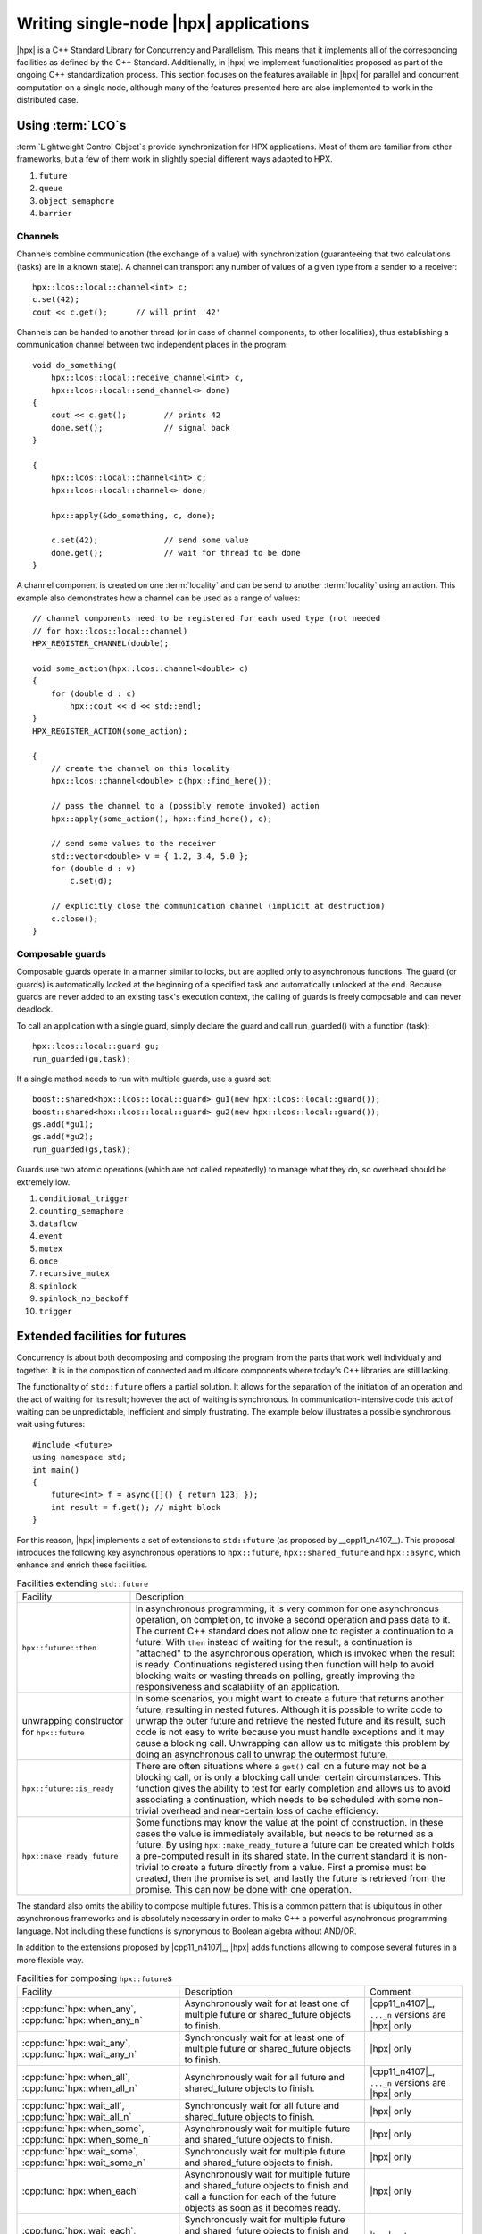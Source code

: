 ..
    Copyright (C) 2012 Bryce Adelstein-Lelbach
    Copyright (C) 2007-2016 Hartmut Kaiser

    Distributed under the Boost Software License, Version 1.0. (See accompanying
    file LICENSE_1_0.txt or copy at http://www.boost.org/LICENSE_1_0.txt)

.. _writing_single_node_hpx_applications:

======================================
Writing single-node |hpx| applications
======================================

|hpx| is a C++ Standard Library for Concurrency and Parallelism. This means that
it implements all of the corresponding facilities as defined by the C++
Standard. Additionally, in |hpx| we implement functionalities proposed as part
of the ongoing C++ standardization process. This section focuses on the features
available in |hpx| for parallel and concurrent computation on a single node,
although many of the features presented here are also implemented to work in the
distributed case.

.. _lcos:

Using :term:`LCO`\ s
====================

:term:`Lightweight Control Object`\ s provide synchronization for HPX applications. Most
of them are familiar from other frameworks, but a few of them work in slightly
special different ways adapted to HPX.

#. ``future``

#. ``queue``

#. ``object_semaphore``

#. ``barrier``

Channels
--------

Channels combine communication (the exchange of a value) with synchronization
(guaranteeing that two calculations (tasks) are in a known state). A channel can
transport any number of values of a given type from a sender to a receiver::

    hpx::lcos::local::channel<int> c;
    c.set(42);
    cout << c.get();      // will print '42'

Channels can be handed to another thread (or in case of channel components, to
other localities), thus establishing a communication channel between two
independent places in the program::

    void do_something(
        hpx::lcos::local::receive_channel<int> c,
        hpx::lcos::local::send_channel<> done)
    {
        cout << c.get();        // prints 42
        done.set();             // signal back
    }

    {
        hpx::lcos::local::channel<int> c;
        hpx::lcos::local::channel<> done;

        hpx::apply(&do_something, c, done);

        c.set(42);              // send some value
        done.get();             // wait for thread to be done
    }

A channel component is created on one :term:`locality` and can be send to
another :term:`locality` using an action. This example also demonstrates how a
channel can be used as a range of values::

    // channel components need to be registered for each used type (not needed
    // for hpx::lcos::local::channel)
    HPX_REGISTER_CHANNEL(double);

    void some_action(hpx::lcos::channel<double> c)
    {
        for (double d : c)
            hpx::cout << d << std::endl;
    }
    HPX_REGISTER_ACTION(some_action);

    {
        // create the channel on this locality
        hpx::lcos::channel<double> c(hpx::find_here());

        // pass the channel to a (possibly remote invoked) action
        hpx::apply(some_action(), hpx::find_here(), c);

        // send some values to the receiver
        std::vector<double> v = { 1.2, 3.4, 5.0 };
        for (double d : v)
            c.set(d);

        // explicitly close the communication channel (implicit at destruction)
        c.close();
    }

Composable guards
-----------------

Composable guards operate in a manner similar to locks, but are applied only to
asynchronous functions. The guard (or guards) is automatically locked at the
beginning of a specified task and automatically unlocked at the end. Because
guards are never added to an existing task's execution context, the calling of
guards is freely composable and can never deadlock.

To call an application with a single guard, simply declare the guard and call
run_guarded() with a function (task)::

     hpx::lcos::local::guard gu;
     run_guarded(gu,task);

If a single method needs to run with multiple guards, use a guard set::

     boost::shared<hpx::lcos::local::guard> gu1(new hpx::lcos::local::guard());
     boost::shared<hpx::lcos::local::guard> gu2(new hpx::lcos::local::guard());
     gs.add(*gu1);
     gs.add(*gu2);
     run_guarded(gs,task);

Guards use two atomic operations (which are not called repeatedly) to manage
what they do, so overhead should be extremely low.

#. ``conditional_trigger``

#. ``counting_semaphore``

#. ``dataflow``

#. ``event``

#. ``mutex``

#. ``once``

#. ``recursive_mutex``

#. ``spinlock``

#. ``spinlock_no_backoff``

#. ``trigger``

.. _extend_futures:

Extended facilities for futures
===============================

Concurrency is about both decomposing and composing the program from the parts
that work well individually and together. It is in the composition of connected
and multicore components where today's C++ libraries are still lacking.

The functionality of ``std::future`` offers a partial solution. It allows for
the separation of the initiation of an operation and the act of waiting for its
result; however the act of waiting is synchronous. In communication-intensive
code this act of waiting can be unpredictable, inefficient and simply
frustrating. The example below illustrates a possible synchronous wait using
futures::

    #include <future>
    using namespace std;
    int main()
    {
        future<int> f = async([]() { return 123; });
        int result = f.get(); // might block
    }

For this reason, |hpx| implements a set of extensions to ``std::future`` (as
proposed by __cpp11_n4107__). This proposal introduces the following key
asynchronous operations to ``hpx::future``, ``hpx::shared_future`` and
``hpx::async``, which enhance and enrich these facilities.

.. list-table:: Facilities extending ``std::future``

   * * Facility
     * Description
   * * ``hpx::future::then``
     * In asynchronous programming, it is very common for one asynchronous
       operation, on completion, to invoke a second operation and pass data to
       it. The current C++ standard does not allow one to register a
       continuation to a future. With ``then`` instead of waiting for the result,
       a continuation is "attached" to the asynchronous operation, which is
       invoked when the result is ready. Continuations registered using then
       function will help to avoid blocking waits or wasting threads on polling,
       greatly improving the responsiveness and scalability of an application.
   * * unwrapping constructor for ``hpx::future``
     * In some scenarios, you might want to create a future that returns another
       future, resulting in nested futures. Although it is possible to write
       code to unwrap the outer future and retrieve the nested future and its
       result, such code is not easy to write because you must handle exceptions
       and it may cause a blocking call. Unwrapping can allow us to mitigate
       this problem by doing an asynchronous call to unwrap the outermost
       future.
   * * ``hpx::future::is_ready``
     * There are often situations where a ``get()`` call on a future may not be
       a blocking call, or is only a blocking call under certain circumstances.
       This function gives the ability to test for early completion and allows
       us to avoid associating a continuation, which needs to be scheduled with
       some non-trivial overhead and near-certain loss of cache efficiency.
   * * ``hpx::make_ready_future``
     * Some functions may know the value at the point of construction. In these
       cases the value is immediately available, but needs to be returned as a
       future. By using ``hpx::make_ready_future`` a future can be created which
       holds a pre-computed result in its shared state. In the current standard
       it is non-trivial to create a future directly from a value. First a
       promise must be created, then the promise is set, and lastly the future
       is retrieved from the promise. This can now be done with one operation.

The standard also omits the ability to compose multiple futures. This is a
common pattern that is ubiquitous in other asynchronous frameworks and is
absolutely necessary in order to make C++ a powerful asynchronous programming
language. Not including these functions is synonymous to Boolean algebra without
AND/OR.

In addition to the extensions proposed by |cpp11_n4107|_, |hpx| adds functions
allowing to compose several futures in a more flexible way.

.. list-table:: Facilities for composing ``hpx::future``\ s

   * * Facility
     * Description
     * Comment
   * * :cpp:func:`hpx::when_any`, :cpp:func:`hpx::when_any_n`
     * Asynchronously wait for at least one of multiple future or shared_future
       objects to finish.
     * |cpp11_n4107|_, ``..._n`` versions are |hpx| only
   * * :cpp:func:`hpx::wait_any`, :cpp:func:`hpx::wait_any_n`
     * Synchronously wait for at least one of multiple future or shared_future
       objects to finish.
     * |hpx| only
   * * :cpp:func:`hpx::when_all`, :cpp:func:`hpx::when_all_n`
     * Asynchronously wait for all future and shared_future objects to finish.
     * |cpp11_n4107|_, ``..._n`` versions are |hpx| only
   * * :cpp:func:`hpx::wait_all`, :cpp:func:`hpx::wait_all_n`
     * Synchronously wait for all future and shared_future objects to finish.
     * |hpx| only
   * * :cpp:func:`hpx::when_some`, :cpp:func:`hpx::when_some_n`
     * Asynchronously wait for multiple future and shared_future objects to
       finish.
     * |hpx| only
   * * :cpp:func:`hpx::wait_some`, :cpp:func:`hpx::wait_some_n`
     * Synchronously wait for multiple future and shared_future objects to
       finish.
     * |hpx| only
   * * :cpp:func:`hpx::when_each`
     * Asynchronously wait for multiple future and shared_future objects to
       finish and call a function for each of the future objects as soon as it
       becomes ready.
     * |hpx| only
   * * :cpp:func:`hpx::wait_each`, :cpp:func:`hpx::wait_each_n`
     * Synchronously wait for multiple future and shared_future objects to
       finish and call a function for each of the future objects as soon as it
       becomes ready.
     * |hpx| only

.. _parallel:

High level parallel facilities
==============================

In preparation for the upcoming C++ Standards we currently see several proposals
targeting different facilities supporting parallel programming. |hpx| implements
(and extends) some of those proposals. This is well aligned with our strategy to
align the APIs exposed from |hpx| with current and future C++ Standards.

At this point, |hpx| implements several of the C++ Standardization working
papers, most notably |cpp11_n4104|_ (Working Draft, Technical Specification for
C++ Extensions for Parallelism), |cpp11_n4088|_ (Task Blocks), and
|cpp11_n4406|_ (Parallel Algorithms Need Executors).

.. _parallel_algorithms:

Using parallel algorithms
-------------------------

.. |sequenced_execution_policy| replace:: :cpp:class:`hpx::parallel::execution::sequenced_policy`
.. |sequenced_task_execution_policy| replace:: :cpp:class:`hpx::parallel::execution::sequenced_task_policy`
.. |parallel_execution_policy| replace:: :cpp:class:`hpx::parallel::execution::parallel_policy`
.. |parallel_unsequenced_execution_policy| replace:: :cpp:class:`hpx::parallel::execution::parallel_unsequenced_policy`
.. |parallel_task_execution_policy| replace:: :cpp:class:`hpx::parallel::execution::parallel_task_policy`
.. |execution_policy| replace:: :cpp:class:`hpx::parallel::v1::execution_policy`
.. |exception_list| replace:: :cpp:class:`hpx::exception_list`
.. |par_for_each| replace:: :cpp:class:`hpx::parallel::v1::for_each`

A parallel algorithm is a function template described by this document
which is declared in the (inline) namespace ``hpx::parallel::v1``.

.. note::

   For compilers which do not support inline namespaces, all of the ``namespace
   v1`` is imported into the namespace ``hpx::parallel``. The effect is similar
   to what inline namespaces would do, namely all names defined in
   ``hpx::parallel::v1`` are accessible from the namespace ``hpx::parallel`` as
   well.

All parallel algorithms are very similar in semantics to their sequential
counterparts (as defined in the ``namespace std`` with an additional formal
template parameter named ``ExecutionPolicy``. The execution policy is generally
passed as the first argument to any of the parallel algorithms and describes the
manner in which the execution of these algorithms may be parallelized and the
manner in which they apply user-provided function objects.

The applications of function objects in parallel algorithms invoked with an
execution policy object of type |sequenced_execution_policy| or
|sequenced_task_execution_policy| execute in sequential order. For
|sequenced_execution_policy| the execution happens in the calling thread.

The applications of function objects in parallel algorithms invoked with an
execution policy object of type |parallel_execution_policy| or
|parallel_task_execution_policy| are permitted to execute in an unordered
fashion in unspecified threads, and indeterminately sequenced within each
thread.

.. important::

   It is the caller's responsibility to ensure correctness, for example that the
   invocation does not introduce data races or deadlocks.

The applications of function objects in parallel algorithms invoked with an
execution policy of type |parallel_unsequenced_execution_policy| is in |hpx|
equivalent to the use of the execution policy |parallel_execution_policy|.

Algorithms invoked with an execution policy object of type |execution_policy|
execute internally as if invoked with the contained execution policy object. No
exception is thrown when an |execution_policy| contains an execution policy of
type |sequenced_task_execution_policy| or |parallel_task_execution_policy|
(which normally turn the algorithm into its asynchronous version). In this case
the execution is semantically equivalent to the case of passing a
|sequenced_execution_policy| or |parallel_execution_policy| contained in the
|execution_policy| object respectively.

Parallel exceptions
-------------------

During the execution of a standard parallel algorithm, if temporary memory
resources are required by any of the algorithms and no memory are available, the
algorithm throws a ``std::bad_alloc`` exception.

During the execution of any of the parallel algorithms, if the application of a
function object terminates with an uncaught exception, the behavior of the
program is determined by the type of execution policy used to invoke the
algorithm:

* If the execution policy object is of type
  |parallel_unsequenced_execution_policy|, :cpp:func:`hpx::terminate` shall
  be called.
* If the execution policy object is of type |sequenced_execution_policy|,
  |sequenced_task_execution_policy|, |parallel_execution_policy|, or
  |parallel_task_execution_policy| the execution of the algorithm terminates
  with an |exception_list| exception. All uncaught exceptions thrown during the
  application of user-provided function objects shall be contained in the
  |exception_list|

For example, the number of invocations of the user-provided function object in
for_each is unspecified. When |par_for_each| is executed sequentially, only one
exception will be contained in the |exception_list| object.

These guarantees imply that, unless the algorithm has failed to allocate memory
and terminated with ``std::bad_alloc`` all exceptions thrown during the execution
of the algorithm are communicated to the caller. It is unspecified whether an
algorithm implementation will "forge ahead" after encountering and capturing a
user exception.

The algorithm may terminate with the ``std::bad_alloc`` exception even if one or
more user-provided function objects have terminated with an exception. For
example, this can happen when an algorithm fails to allocate memory while
creating or adding elements to the |exception_list| object.

Parallel algorithms
-------------------

|hpx| provides implementations of the following parallel algorithms:

.. list-table:: Non-modifying parallel algorithms (in header: ``<hpx/include/parallel_algorithm.hpp>``)

   * * Name
     * Description
     * In header
     * Algorithm page at cppreference.com
   * * :cpp:func:`hpx::parallel::v1::adjacent_find`
     * Computes the differences between adjacent elements in a range.
     * ``<hpx/include/parallel_adjacent_find.hpp>``
     * :cppreference-algorithm:`adjacent_find`
   * * :cpp:func:`hpx::parallel::v1::all_of`
     * Checks if a predicate is ``true`` for all of the elements in a range.
     * ``<hpx/include/parallel_all_any_none.hpp>``
     * :cppreference-algorithm:`all_any_none_of`
   * * :cpp:func:`hpx::parallel::v1::any_of`
     * Checks if a predicate is ``true`` for any of the elements in a range.
     * ``<hpx/include/parallel_all_any_none.hpp>``
     * :cppreference-algorithm:`all_any_none_of`
   * * :cpp:func:`hpx::parallel::v1::count`
     * Returns the number of elements equal to a given value.
     * ``<hpx/include/parallel_count.hpp>``
     * :cppreference-algorithm:`count`
   * * :cpp:func:`hpx::parallel::v1::count_if`
     * Returns the number of elements satisfying a specific criteria.
     * ``<hpx/include/parallel_count.hpp>``
     * :cppreference-algorithm:`count_if`
   * * :cpp:func:`hpx::parallel::v1::equal`
     * Determines if two sets of elements are the same.
     * ``<hpx/include/parallel_equal.hpp>``
     * :cppreference-algorithm:`equal`
   * * :cpp:func:`hpx::parallel::v1::exclusive_scan`
     * Does an exclusive parallel scan over a range of elements.
     * ``<hpx/include/parallel_scan.hpp>``
     * :cppreference-algorithm:`exclusive_scan`
   * * :cpp:func:`hpx::parallel::v1::find`
     * Finds the first element equal to a given value.
     * ``<hpx/include/parallel_find.hpp>``
     * :cppreference-algorithm:`find`
   * * :cpp:func:`hpx::parallel::v1::find_end`
     * Finds the last sequence of elements in a certain range.
     * ``<hpx/include/parallel_find.hpp>``
     * :cppreference-algorithm:`find_end`
   * * :cpp:func:`hpx::parallel::v1::find_first_of`
     * Searches for any one of a set of elements.
     * ``<hpx/include/parallel_find.hpp>``
     * :cppreference-algorithm:`find_first_of`
   * * :cpp:func:`hpx::parallel::v1::find_if`
     * Finds the first element satisfying a specific criteria.
     * ``<hpx/include/parallel_find.hpp>``
     * :cppreference-algorithm:`find`
   * * :cpp:func:`hpx::parallel::v1::find_if_not`
     * Finds the first element not satisfying a specific criteria.
     * ``<hpx/include/parallel_find.hpp>``
     * :cppreference-algorithm:`find_if_not`
   * * :cpp:func:`hpx::parallel::v1::for_each`
     * Applies a function to a range of elements.
     * ``<hpx/include/parallel_for_each.hpp>``
     * :cppreference-algorithm:`for_each`
   * * :cpp:func:`hpx::parallel::v1::for_each_n`
     * Applies a function to a number of elements.
     * ``<hpx/include/parallel_for_each.hpp>``
     * :cppreference-algorithm:`for_each_n`
   * * :cpp:func:`hpx::parallel::v1::inclusive_scan`
     * Does an inclusive parallel scan over a range of elements.
     * ``<hpx/include/parallel_scan.hpp>``
     * :cppreference-algorithm:`inclusive_scan`
   * * :cpp:func:`hpx::parallel::v1::lexicographical_compare`
     * Checks if a range of values is lexicographically less than another range of values.
     * ``<hpx/include/parallel_lexicographical_compare.hpp>``
     * :cppreference-algorithm:`lexicographical_compare`
   * * :cpp:func:`hpx::parallel::v1::mismatch`
     * Finds the first position where two ranges differ.
     * ``<hpx/include/parallel_mismatch.hpp>``
     * :cppreference-algorithm:`mismatch`
   * * :cpp:func:`hpx::parallel::v1::none_of`
     * Checks if a predicate is ``true`` for none of the elements in a range.
     * ``<hpx/include/parallel_all_any_none.hpp>``
     * :cppreference-algorithm:`all_any_none_of`
   * * :cpp:func:`hpx::parallel::v1::search`
     * Searches for a range of elements.
     * ``<hpx/include/parallel_search.hpp>``
     * :cppreference-algorithm:`search`
   * * :cpp:func:`hpx::parallel::v1::search_n`
     * Searches for a number consecutive copies of an element in a range.
     * ``<hpx/include/parallel_search.hpp>``
     * :cppreference-algorithm:`search_n`

.. list-table:: Modifying Parallel Algorithms (In Header: `<hpx/include/parallel_algorithm.hpp>`)

   * * Name
     * Description
     * In header
     * Algorithm page at cppreference.com
   * * :cpp:func:`hpx::parallel::v1::copy`
     * Copies a range of elements to a new location.
     * ``<hpx/include/parallel_copy.hpp>``
     * :cppreference-algorithm:`exclusive_scan`
   * * :cpp:func:`hpx::parallel::v1::copy_n`
     * Copies a number of elements to a new location.
     * ``<hpx/include/parallel_copy.hpp>``
     * :cppreference-algorithm:`copy_n`
   * * :cpp:func:`hpx::parallel::v1::copy_if`
     * Copies the elements from a range to a new location for which the given predicate is ``true``
     * ``<hpx/include/parallel_copy.hpp>``
     * :cppreference-algorithm:`copy`
   * * :cpp:func:`hpx::parallel::v1::move`
     * Moves a range of elements to a new location.
     * ``<hpx/include/parallel_fill.hpp>``
     * :cppreference-algorithm:`move`
   * * :cpp:func:`hpx::parallel::v1::fill`
     * Assigns a range of elements a certain value.
     * ``<hpx/include/parallel_fill.hpp>``
     * :cppreference-algorithm:`fill`
   * * :cpp:func:`hpx::parallel::v1::fill_n`
     * Assigns a value to a number of elements.
     * ``<hpx/include/parallel_fill.hpp>``
     * :cppreference-algorithm:`fill_n`
   * * :cpp:func:`hpx::parallel::v1::generate`
     * Saves the result of a function in a range.
     * ``<hpx/include/parallel_generate.hpp>``
     * :cppreference-algorithm:`generate`
   * * :cpp:func:`hpx::parallel::v1::generate_n`
     * Saves the result of N applications of a function.
     * ``<hpx/include/parallel_generate.hpp>``
     * :cppreference-algorithm:`generate_n`
   * * :cpp:func:`hpx::parallel::v1::remove`
     * Removes the elements from a range that are equal to the given value.
     * ``<hpx/include/parallel_remove.hpp>``
     * :cppreference-algorithm:`remove`
   * * :cpp:func:`hpx::parallel::v1::remove_if`
     * Removes the elements from a range that are equal to the given predicate is ``false``
     * ``<hpx/include/parallel_remove.hpp>``
     * :cppreference-algorithm:`remove`
   * * :cpp:func:`hpx::parallel::v1::remove_copy`
     * Copies the elements from a range to a new location that are not equal to the given value.
     * ``<hpx/include/parallel_remove_copy.hpp>``
     * :cppreference-algorithm:`remove_copy`
   * * :cpp:func:`hpx::parallel::v1::remove_copy_if`
     * Copies the elements from a range to a new location for which the given predicate is ``false``
     * ``<hpx/include/parallel_remove_copy.hpp>``
     * :cppreference-algorithm:`remove_copy`
   * * :cpp:func:`hpx::parallel::v1::replace`
     * Replaces all values satisfying specific criteria with another value.
     * ``<hpx/include/parallel_replace.hpp>``
     * :cppreference-algorithm:`replace`
   * * :cpp:func:`hpx::parallel::v1::replace_if`
     * Replaces all values satisfying specific criteria with another value.
     * ``<hpx/include/parallel_replace.hpp>``
     * :cppreference-algorithm:`replace`
   * * :cpp:func:`hpx::parallel::v1::replace_copy`
     * Copies a range, replacing elements satisfying specific criteria with another value.
     * ``<hpx/include/parallel_replace.hpp>``
     * :cppreference-algorithm:`replace_copy`
   * * :cpp:func:`hpx::parallel::v1::replace_copy_if`
     * Copies a range, replacing elements satisfying specific criteria with another value.
     * ``<hpx/include/parallel_replace.hpp>``
     * :cppreference-algorithm:`replace_copy`
   * * :cpp:func:`hpx::parallel::v1::reverse`
     * Reverses the order elements in a range.
     * ``<hpx/include/parallel_reverse.hpp>``
     * :cppreference-algorithm:`reverse`
   * * :cpp:func:`hpx::parallel::v1::reverse_copy`
     * Creates a copy of a range that is reversed.
     * ``<hpx/include/parallel_reverse.hpp>``
     * :cppreference-algorithm:`reverse_copy`
   * * :cpp:func:`hpx::parallel::v1::rotate`
     * Rotates the order of elements in a range.
     * ``<hpx/include/parallel_rotate.hpp>``
     * :cppreference-algorithm:`rotate`
   * * :cpp:func:`hpx::parallel::v1::rotate_copy`
     * Copies and rotates a range of elements.
     * ``<hpx/include/parallel_rotate.hpp>``
     * :cppreference-algorithm:`rotate_copy`
   * * :cpp:func:`hpx::parallel::v1::swap_ranges`
     * Swaps two ranges of elements.
     * ``<hpx/include/parallel_swap_ranges.hpp>``
     * :cppreference-algorithm:`swap_ranges`
   * * :cpp:func:`hpx::parallel::v1::transform`
     * Applies a function to a range of elements.
     * ``<hpx/include/parallel_transform.hpp>``
     * :cppreference-algorithm:`transform`
   * * :cpp:func:`hpx::parallel::v1::unique_copy`
     * Eliminates all but the first element from every consecutive group of equivalent elements from a range.
     * ``<hpx/include/parallel_unique.hpp>``
     * :cppreference-algorithm:`unique`
   * * :cpp:func:`hpx::parallel::v1::unique_copy`
     * Eliminates all but the first element from every consecutive group of equivalent elements from a range.
     * ``<hpx/include/parallel_unique.hpp>``
     * :cppreference-algorithm:`unique_copy`

.. list-table:: Set operations on sorted sequences (In Header: `<hpx/include/parallel_algorithm.hpp>`)

   * * Name
     * Description
     * In header
     * Algorithm page at cppreference.com
   * * :cpp:func:`hpx::parallel::v1::merge`
     * Merges two sorted ranges.
     * ``<hpx/include/parallel_merge.hpp>``
     * :cppreference-algorithm:`merge`
   * * :cpp:func:`hpx::parallel::v1::inplace_merge`
     * Merges two ordered ranges in-place.
     * ``<hpx/include/parallel_merge.hpp>``
     * :cppreference-algorithm:`inplace_merge`
   * * :cpp:func:`hpx::parallel::v1::includes`
     * Returns true if one set is a subset of another.
     * ``<hpx/include/parallel_set_operations.hpp>``
     * :cppreference-algorithm:`includes`
   * * :cpp:func:`hpx::parallel::v1::set_difference`
     * Computes the difference between two sets.
     * ``<hpx/include/parallel_set_operations.hpp>``
     * :cppreference-algorithm:`set_difference`
   * * :cpp:func:`hpx::parallel::v1::set_intersection`
     * Computes the intersection of two sets.
     * ``<hpx/include/parallel_set_operations.hpp>``
     * :cppreference-algorithm:`set_intersection`
   * * :cpp:func:`hpx::parallel::v1::set_symmetric_difference`
     * Computes the symmetric difference between two sets.
     * ``<hpx/include/parallel_set_operations.hpp>``
     * :cppreference-algorithm:`set_symmetric_difference`
   * * :cpp:func:`hpx::parallel::v1::set_union`
     * Computes the union of two sets.
     * ``<hpx/include/parallel_set_operations.hpp>``
     * :cppreference-algorithm:`set_union`

.. list-table:: Heap operations (In Header: <hpx/include/parallel_algorithm.hpp>)

   * * Name
     * Description
     * In header
     * Algorithm page at cppreference.com
   * * :cpp:func:`hpx::parallel::v1::is_heap`
     * Returns ``true`` if the range is max heap.
     * ``<hpx/include/is_heap.hpp>``
     * :cppreference-algorithm:`is_heap`
   * * :cpp:func:`hpx::parallel::v1::is_heap_until`
     * Returns the first element that breaks a max heap.
     * ``<hpx/include/is_heap.hpp>``
     * :cppreference-algorithm:`is_heap_until`

.. list-table:: Minimum/maximum operations (In Header: <hpx/include/parallel_algortithm.hpp>)

   * * Name
     * Description
     * In header
     * Algorithm page at cppreference.com
   * * :cpp:func:`hpx::parallel::v1::max_element`
     * Returns the largest element in a range.
     * ``<hpx/include/parallel_minmax.hpp>``
     * :cppreference-algorithm:`max_element`
   * * :cpp:func:`hpx::parallel::v1::min_element`
     * Returns the smallest element in a range.
     * ``<hpx/include/parallel_minmax.hpp>``
     * :cppreference-algorithm:`min_element`
   * * :cpp:func:`hpx::parallel::v1::minmax_element`
     * Returns the smallest and the largest element in a range.
     * ``<hpx/include/parallel_minmax.hpp>``
     * :cppreference-algorithm:`minmax_element`

.. list-table:: Partitioning Operations (In Header: `<hpx/include/parallel_algorithm.hpp>`)

   * * Name
     * Description
     * In header
     * Algorithm page at cppreference.com
   * * :cpp:func:`hpx::parallel::v1::is_partitioned`
     * Returns ``true`` if each true element for a predicate precedes the false elements in a range
     * ``<hpx/include/parallel_is_partitioned.hpp>``
     * :cppreference-algorithm:`is_partitioned`
   * * :cpp:func:`hpx::parallel::v1::partition`
     * Divides elements into two groups while don't preserve their relative order
     * ``<hpx/include/parallel_partition.hpp>``
     * :cppreference-algorithm:`partition`
   * * :cpp:func:`hpx::parallel::v1::partition_copy`
     * Copies a range dividing the elements into two groups
     * ``<hpx/include/parallel_partition.hpp>``
     * :cppreference-algorithm:`partition_copy`
   * * :cpp:func:`hpx::parallel::v1::stable_partition`
     * Divides elements into two groups while preserving their relative order
     * ``<hpx/include/parallel_partition.hpp>``
     * :cppreference-algorithm:`stable_partition`

.. list-table:: Sorting Operations (In Header: `<hpx/include/parallel_algorithm.hpp>`)

   * * Name
     * Description
     * In header
     * Algorithm page at cppreference.com
   * * :cpp:func:`hpx::parallel::v1::is_sorted`
     * Returns ``true`` if each element in a range is sorted
     * ``<hpx/include/parallel_is_sorted.hpp>``
     * :cppreference-algorithm:`is_sorted`
   * * :cpp:func:`hpx::parallel::v1::is_sorted_until`
     * Returns the first unsorted element
     * ``<hpx/include/parallel_is_sorted.hpp>``
     * :cppreference-algorithm:`is_sorted_until`
   * * :cpp:func:`hpx::parallel::v1::sort`
     * Sorts the elements in a range
     * ``<hpx/include/parallel_sort.hpp>``
     * :cppreference-algorithm:`sort`
   * * :cpp:func:`hpx::parallel::v1::sort_by_key`
     * Sorts one range of data using keys supplied in another range
     * ``<hpx/include/parallel_sort.hpp>``
     *


.. list-table:: Numeric Parallel Algorithms (In Header: `<hpx/include/parallel_numeric.hpp>`)

   * * Name
     * Description
     * In header
     * Algorithm page at cppreference.com
   * * :cpp:func:`hpx::parallel::v1::adjacent_difference`
     * Calculates the difference between each element in an input range and the preceding element.
     * ``<hpx/include/parallel_adjacent_difference.hpp>``
     * :cppreference-algorithm:`adjacent_difference`
   * * :cpp:func:`hpx::parallel::v1::reduce`
     * Sums up a range of elements.
     * ``<hpx/include/parallel_reduce.hpp>``
     * :cppreference-algorithm:`reduce`
   * * :cpp:func:`hpx::parallel::v1::reduce_by_key`
     * Performs an inclusive scan on consecutive elements with matching keys,
       with a reduction to output only the final sum for each key. The key
       sequence ``{1,1,1,2,3,3,3,3,1}`` and value sequence
       ``{2,3,4,5,6,7,8,9,10}`` would be reduced to ``keys={1,2,3,1}``,
       ``values={9,5,30,10}``
     * ``<hpx/include/parallel_reduce.hpp>``
     *
   * * :cpp:func:`hpx::parallel::v1::transform_reduce`
     * Sums up a range of elements after applying a function. Also, accumulates the inner products of two input ranges.
     * ``<hpx/include/parallel_transform_reduce.hpp>``
     * :cppreference-algorithm:`transform_reduce`
   * * :cpp:func:`hpx::parallel::v1::transform_inclusive_scan`
     * Does an inclusive parallel scan over a range of elements after applying a function.
     * ``<hpx/include/parallel_scan.hpp>``
     * :cppreference-algorithm:`transform_inclusive_scan`
   * * :cpp:func:`hpx::parallel::v1::transform_exclusive_scan`
     * Does an exclusive parallel scan over a range of elements after applying a function.
     * ``<hpx/include/parallel_scan.hpp>``
     * :cppreference-algorithm:`transform_exclusive_scan`

.. list-table:: Dynamic Memory Management (In Header: `<hpx/include/parallel_memory.hpp>`)

   * * Name
     * Description
     * In header
     * Algorithm page at cppreference.com
   * * :cpp:func:`hpx::parallel::v1::destroy`
     * Destroys a range of objects.
     * ``<hpx/include/parallel_destroy.hpp>``
     * :cppreference-memory:`destroy`
   * * :cpp:func:`hpx::parallel::v1::destroy_n`
     * Destroys a range of objects.
     * ``<hpx/include/parallel_destroy.hpp>``
     * :cppreference-memory:`destroy_n`
   * * :cpp:func:`hpx::parallel::v1::uninitialized_copy`
     * Copies a range of objects to an uninitialized area of memory.
     * ``<hpx/include/parallel_uninitialized_copy.hpp>``
     * :cppreference-memory:`uninitialized_copy`
   * * :cpp:func:`hpx::parallel::v1::uninitialized_copy_n`
     * Copies a number of objects to an uninitialized area of memory.
     * ``<hpx/include/parallel_uninitialized_copy.hpp>``
     * :cppreference-memory:`uninitialized_copy_n`
   * * :cpp:func:`hpx::parallel::v1::uninitialized_default_construct`
     * Copies a range of objects to an uninitialized area of memory.
     * ``<hpx/include/parallel_uninitialized_default_construct.hpp>``
     * :cppreference-memory:`uninitialized_default_construct`
   * * :cpp:func:`hpx::parallel::v1::uninitialized_default_construct_n`
     * Copies a number of objects to an uninitialized area of memory.
     * ``<hpx/include/parallel_uninitialized_default_construct.hpp>``
     * :cppreference-memory:`uninitialized_default_construct_n`
   * * :cpp:func:`hpx::parallel::v1::uninitialized_fill`
     * Copies an object to an uninitialized area of memory.
     * ``<hpx/include/parallel_uninitialized_fill.hpp>``
     * :cppreference-memory:`uninitialized_fill`
   * * :cpp:func:`hpx::parallel::v1::uninitialized_fill_n`
     * Copies an object to an uninitialized area of memory.
     * ``<hpx/include/parallel_uninitialized_fill.hpp>``
     * :cppreference-memory:`uninitialized_fill_n`
   * * :cpp:func:`hpx::parallel::v1::uninitialized_move`
     * Moves a range of objects to an uninitialized area of memory.
     * ``<hpx/include/parallel_uninitialized_move.hpp>``
     * :cppreference-memory:`uninitialized_move`
   * * :cpp:func:`hpx::parallel::v1::uninitialized_move_n`
     * Moves a number of objects to an uninitialized area of memory.
     * ``<hpx/include/parallel_uninitialized_move.hpp>``
     * :cppreference-memory:`uninitialized_move_n`
   * * :cpp:func:`hpx::parallel::v1::uninitialized_value_construct`
     * Constructs objects in an uninitialized area of memory.
     * ``<hpx/include/parallel_uninitialized_value_construct.hpp>``
     * :cppreference-memory:`uninitialized_value_construct`
   * * :cpp:func:`hpx::parallel::v1::uninitialized_value_construct_n`
     * Constructs objects in an uninitialized area of memory.
     * ``<hpx/include/uninitialized_value_construct.hpp>``
     * :cppreference-memory:`uninitialized_value_construct_n`

.. list-table:: Index-based for-loops (In Header: `<hpx/include/parallel_algorithm.hpp>`)

   * * Name
     * Description
     * In header
   * * :cpp:func:`hpx::parallel::v2::for_loop`
     * Implements loop functionality over a range specified by integral or iterator bounds.
     * ``<hpx/include/parallel_for_loop.hpp>``
   * * :cpp:func:`hpx::parallel::v2::for_loop_strided`
     * Implements loop functionality over a range specified by integral or iterator bounds.
     * ``<hpx/include/parallel_for_loop.hpp>``
   * * :cpp:func:`hpx::parallel::v2::for_loop_n`
     * Implements loop functionality over a range specified by integral or iterator bounds.
     * ``<hpx/include/parallel_for_loop.hpp>``
   * * :cpp:func:`hpx::parallel::v2::for_loop_n_strided`
     * Implements loop functionality over a range specified by integral or iterator bounds.
     * ``<hpx/include/parallel_for_loop.hpp>``

.. _executor_parameters:

Executor parameters and executor parameter traits
-------------------------------------------------

In |hpx| we introduce the notion of execution parameters and execution parameter
traits. At this point, the only parameter which can be customized is the size of
the chunks of work executed on a single |hpx|-thread (such as the number of loop
iterations combined to run as a single task).

An executor parameter object is responsible for exposing the calculation of the
size of the chunks scheduled. It abstracts the (potential platform-specific)
algorithms of determining those chunks sizes.

The way executor parameters are implemented is aligned with the way executors
are implemented. All functionalities of concrete executor parameter types are
exposed and accessible through a corresponding
:cpp:class:`hpx::parallel::executor_parameter_traits` type.

With ``executor_parameter_traits`` clients access all types of executor
parameters uniformly::

    std::size_t chunk_size =
        executor_parameter_traits<my_parameter_t>::get_chunk_size(my_parameter,
            my_executor, [](){ return 0; }, num_tasks);

This call synchronously retrieves the size of a single chunk of loop iterations
(or similar) to combine for execution on a single |hpx|-thread if the overall
number of tasks to schedule is given by ``num_tasks``. The lambda function
exposes a means of test-probing the execution of a single iteration for
performance measurement purposes (the execution parameter type might dynamically
determine the execution time of one or more tasks in order to calculate the
chunk size, see :cpp:class:`hpx::parallel::execution::auto_chunk_size` for an
example of such a executor parameter type).

Other functions in the interface exist to discover whether a executor parameter
type should be invoked once (i.e. returns a static chunk size, see
:cpp:class:`hpx::parallel::execution::static_chunk_size`) or whether it should
be invoked for each scheduled chunk of work (i.e. it returns a variable chunk
size, for an example, see
:cpp:class:`hpx::parallel::execution::guided_chunk_size`).

Though this interface appears to require executor parameter type authors to
implement all different basic operations, there is really none required. In
practice, all operations have sensible defaults. However, some executor
parameter types will naturally specialize all operations for maximum efficiency.

In |hpx| we have implemented the following executor parameter types:

* :cpp:class:`hpx::parallel::execution::auto_chunk_size`: Loop iterations are
  divided into pieces and then assigned to threads. The number of loop
  iterations combined is determined based on measurements of how long the
  execution of 1% of the overall number of iterations takes. This executor
  parameters type makes sure that as many loop iterations are combined as
  necessary to run for the amount of time specified.
* :cpp:class:`hpx::parallel::execution::static_chunk_size`: Loop iterations are
  divided into pieces of a given size and then assigned to threads. If the size
  is not specified, the iterations are evenly (if possible) divided contiguously
  among the threads. This executor parameters type is equivalent to OpenMP's
  STATIC scheduling directive.
* :cpp:class:`hpx::parallel::execution::dynamic_chunk_size`: Loop iterations are
  divided into pieces of a given size and then dynamically scheduled among the
  cores; when an core finishes one chunk, it is dynamically assigned another If
  the size is not specified, the default chunk size is 1. This executor
  parameters type is equivalent to OpenMP's DYNAMIC scheduling directive.
* :cpp:class:`hpx::parallel::execution::guided_chunk_size`: Iterations are
  dynamically assigned to cores in blocks as cores request them until no blocks
  remain to be assigned. Similar to ``dynamic_chunk_size`` except that the block
  size decreases each time a number of loop iterations is given to a thread. The
  size of the initial block is proportional to ``number_of_iterations /
  number_of_cores``. Subsequent blocks are proportional to
  ``number_of_iterations_remaining / number_of_cores``. The optional chunk size
  parameter defines the minimum block size. The default minimal chunk size is 1.
  This executor parameters type is equivalent to OpenMP's GUIDED scheduling
  directive.

.. _using_task_block:

Using task blocks
=================

The ``define_task_block``, ``run`` and the ``wait`` functions implemented based
on |cpp11_n4088|_ are based on the ``task_block`` concept that is a part of the
common subset of the |ppl|_ and the |tbb|_ libraries.

This implementations adopts a simpler syntax than exposed by those libraries---
one that is influenced by language-based concepts such as spawn and sync from
|cilk_pp|_ and async and finish from |x10|_. It improves on existing practice in
the following ways:

* The exception handling model is simplified and more consistent with normal C++
  exceptions.
* Most violations of strict fork-join parallelism can be enforced at compile
  time (with compiler assistance, in some cases).
* The syntax allows scheduling approaches other than child stealing.

Consider an example of a parallel traversal of a tree, where a user-provided
function compute is applied to each node of the tree, returning the sum of the
results::

    template <typename Func>
    int traverse(node& n, Func && compute)
    {
        int left = 0, right = 0;
        define_task_block(
            [&](task_block<>& tr) {
                if (n.left)
                    tr.run([&] { left = traverse(*n.left, compute); });
                if (n.right)
                    tr.run([&] { right = traverse(*n.right, compute); });
            });

        return compute(n) + left + right;
    }

The example above demonstrates the use of two of the functions,
:cpp:func:`hpx::parallel::define_task_block` and the
:cpp:member:`hpx::parallel::task_block::run` member function of a
:cpp:class:`hpx::parallel::task_block`.

The ``task_block`` function delineates a region in a program code potentially
containing invocations of threads spawned by the ``run`` member function of the
``task_block`` class. The ``run`` function spawns an |hpx| thread, a unit of
work that is allowed to execute in parallel with respect to the caller. Any
parallel tasks spawned by ``run`` within the task block are joined back to a
single thread of execution at the end of the ``define_task_block``. ``run``
takes a user-provided function object ``f`` and starts it asynchronously---i.e.
it may return before the execution of ``f`` completes. The |hpx| scheduler may
choose to run ``f`` immediately or delay running ``f`` until compute resources
become available.

A ``task_block`` can be constructed only by ``define_task_block`` because it has
no public constructors. Thus, ``run`` can be invoked (directly or indirectly)
only from a user-provided function passed to ``define_task_block``::

    void g();

    void f(task_block<>& tr)
    {
        tr.run(g);          // OK, invoked from within task_block in h
    }

    void h()
    {
        define_task_block(f);
    }

    int main()
    {
        task_block<> tr;    // Error: no public constructor
        tr.run(g);          // No way to call run outside of a define_task_block
        return 0;
    }

.. _task_block_extensions:

Extensions for task blocks
--------------------------

Using execution policies with task blocks
.........................................

In |hpx| we implemented some extensions for ``task_block`` beyond the actual
standards proposal |cpp11_n4088|_. The main addition is that a ``task_block``
can be invoked with a execution policy as its first argument, very similar to
the parallel algorithms.

An execution policy is an object that expresses the requirements on the
ordering of functions invoked as a consequence of the invocation of a
task block. Enabling passing an execution policy to ``define_task_block``
gives the user control over the amount of parallelism employed by the
created ``task_block``. In the following example the use of an explicit
``par`` execution policy makes the user's intent explicit::

    template <typename Func>
    int traverse(node *n, Func&& compute)
    {
        int left = 0, right = 0;

        define_task_block(
            execution::par,                // execution::parallel_policy
            [&](task_block<>& tb) {
                if (n->left)
                    tb.run([&] { left = traverse(n->left, compute); });
                if (n->right)
                    tb.run([&] { right = traverse(n->right, compute); });
            });

        return compute(n) + left + right;
    }

This also causes the :cpp:class:`hpx::parallel::v2::task_block` object to be a
template in our implementation. The template argument is the type of the
execution policy used to create the task block. The template argument defaults
to :cpp:class:`hpx::parallel::execution::parallel_policy`.

|hpx| still supports calling :cpp:func:`hpx::parallel::v2::define_task_block`
without an explicit execution policy. In this case the task block will run using
the :cpp:class:`hpx::parallel::execution::parallel_policy`.

|hpx| also adds the ability to access the execution policy which was used to
create a given ``task_block``.

Using executors to run tasks
............................

Often, we want to be able to not only define an execution policy to use by
default for all spawned tasks inside the task block, but in addition to
customize the execution context for one of the tasks executed by
``task_block::run``. Adding an optionally passed executor instance to that
function enables this use case::

    template <typename Func>
    int traverse(node *n, Func&& compute)
    {
        int left = 0, right = 0;

        define_task_block(
            execution::par,                // execution::parallel_policy
            [&](auto& tb) {
                if (n->left)
                {
                    // use explicitly specified executor to run this task
                    tb.run(my_executor(), [&] { left = traverse(n->left, compute); });
                }
                if (n->right)
                {
                    // use the executor associated with the par execution policy
                    tb.run([&] { right = traverse(n->right, compute); });
                }
            });

        return compute(n) + left + right;
    }

|hpx| still supports calling :cpp:func:`hpx::parallel::v2::task_block::run`
without an explicit executor object. In this case the task will be run using the
executor associated with the execution policy which was used to call
:cpp:func:`hpx::parallel::v2::define_task_block`.

